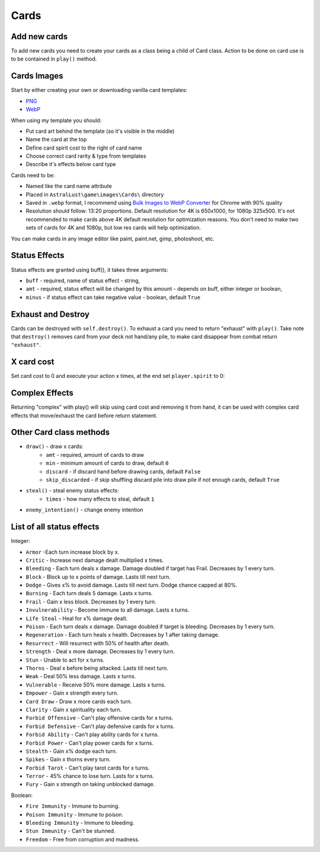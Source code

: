 Cards
=====

Add new cards
-------------

To add new cards you need to create your cards as a class being a child of Card class. Action to be done on card use is to be contained in ``play()`` method.

.. code-block:: python
    :linenos:

    class Take_Cover(Card):
        def __init__(self):
            # card name / .webp image name
            self.name = "Take Cover"
            # spirituality cost
            self.sp = 2
            # category: Offensive, Defensive, Ability, Power, Tarot
            self.ca = "Defensive"
            # rarity: Ordinary, Extraordinary, Mythical, Angelic, Divine, Unique, Tarot
            self.ra = "Extraordinary"
            # Help to be displayed when card is hovered
            self.tip = '>   Block:\n'+str(player.eff['Block'][1])+'\n\n>   Dodge:\n' + str(player.eff['Dodge'][1])

        def play(self, **kwargs):
            self.block(amt = 10, target = player)
            self.dodge(amt = 10, target = player)
            return

Cards Images
------------

Start by either creating your own or downloading vanilla card templates:

* `PNG`_
* `WebP`_

When using my template you should:

* Put card art behind the template (so it's visible in the middle)
* Name the card at the top
* Define card spirit cost to the right of card name
* Choose correct card rarity & type from templates
* Describe it's effects below card type

Cards need to be:

* Named like the card name attribute
* Placed in ``AstralLust\game\images\Cards\`` directory
* Saved in ``.webp`` format, I recommend using `Bulk Images to WebP Converter`_ for Chrome with 90% quality
* Resolution should follow: 13:20 proportions. Default resolution for 4K is 650x1000, for 1080p 325x500. It's not recommended to make cards above 4K default resolution for optimization reasons. You don't need to make two sets of cards for 4K and 1080p, but low res cards will help optimization.

You can make cards in any image editor like paint, paint.net, gimp, photoshoot, etc.

.. _PNG: https://mega.nz/file/pEFinb4Z#1oqqwYZDSw-y59x4duEUgZHzy1VJeODrlm5YkPqnmg8
.. _WebP: https://mega.nz/file/oQdGgbaY#1uyIFXBjnBo12yXgEV7plqS3_B895ff-eVFgiJpq4WI
.. _Bulk Images to WebP Converter : https://chrome.google.com/webstore/detail/bulk-images-to-webp-conve/alehapkmecbigebjbcicmbmjdaolcjhb

Status Effects
--------------

Status effects are granted using buff(), it takes three arguments:

* ``buff`` - required, name of status effect - string,
* ``amt`` - required, status effect will be changed by this amount - depends on buff, either integer or boolean,
* ``minus`` - if status effect can take negative value - boolean, default ``True``

.. code-block:: python
    :linenos:

        def play(self, **kwargs):
            player.buff("Fire Immunity", True)
            enemy.buff("Ressurect", 1)
            return

Exhaust and Destroy
-------------------

Cards can be destroyed with ``self.destroy()``. To exhaust a card you need to return "exhaust" with ``play()``. Take note that ``destroy()`` removes card from your deck not hand/any pile, to make card disappear from combat return ``"exhaust"``.

.. code-block:: python
    :linenos:

    def play(self, **kwargs):
        ... card action ...

        self.destroy()
        return "exhaust"

X card cost
-----------

Set card cost to 0 and execute your action x times, at the end set ``player.spirit`` to 0:

.. code-block:: python
    :linenos:

    def play(self, **kwargs):
        # Attack x times
        self.atk(dmg = 4, target = enemy, times = player.spirit)

        # Do something x times
        for x in range(player.spirit):
            ... action ...

        # Set player spirit to 0
        player.spirit = 0

        return

Complex Effects
---------------

Returning "complex" with play() will skip using card cost and removing it from hand, it can be used with complex card effects that move/exhaust the card before return statement.

Other Card class methods
------------------------

* ``draw()`` - draw x cards:
    * ``amt`` - required, amount of cards to draw
    * ``min`` - minimum amount of cards to draw, default ``0``
    * ``discard`` - if discard hand before drawing cards, default ``False``
    * ``skip_discarded`` - if skip shuffling discard pile into draw pile if not enough cards, default ``True``
* ``steal()`` - steal enemy status effects:
    * ``times`` - how many effects to steal, default ``1``
* ``enemy_intention()`` - change enemy intention

List of all status effects
--------------------------

Integer:

* ``Armor`` -Each turn increase block by x.
* ``Critic`` - Increase next damage dealt multiplied x times.
* ``Bleeding`` - Each turn deals x damage. Damage doubled if target has Frail. Decreases by 1 every turn.
* ``Block`` - Block up to x points of damage. Lasts till next turn.
* ``Dodge`` - Gives x% to avoid damage. Lasts till next turn. Dodge chance capped at 80%.
* ``Burning`` - Each turn deals 5 damage. Lasts x turns.
* ``Frail`` - Gain x less block. Decreases by 1 every turn.
* ``Invulnerability`` - Become immune to all damage. Lasts x turns.
* ``Life Steal`` - Heal for x% damage dealt.
* ``Poison`` - Each turn deals x damage. Damage doubled if target is bleeding. Decreases by 1 every turn.
* ``Regeneration`` - Each turn heals x health. Decreases by 1 after taking damage.
* ``Resurrect`` - Will resurrect with 50% of health after death.
* ``Strength`` - Deal x more damage. Decreases by 1 every turn.
* ``Stun`` - Unable to act for x turns.
* ``Thorns`` - Deal x before being attacked. Lasts till next turn.
* ``Weak`` - Deal 50% less damage. Lasts x turns.
* ``Vulnerable`` - Receive 50% more damage. Lasts x turns.
* ``Empower`` - Gain x strength every turn.
* ``Card Draw`` - Draw x more cards each turn.
* ``Clarity`` - Gain x spirituality each turn.
* ``Forbid Offensive`` - Can't play offensive cards for x turns.
* ``Forbid Defensive`` - Can't play defensive cards for x turns.
* ``Forbid Ability`` - Can't play ability cards for x turns.
* ``Forbid Power`` - Can't play power cards for x turns.
* ``Stealth`` - Gain x% dodge each turn.
* ``Spikes`` - Gain x thorns every turn.
* ``Forbid Tarot`` - Can't play tarot cards for x turns.
* ``Terror`` - 45% chance to lose turn. Lasts for x turns.
* ``Fury`` - Gain x strength on taking unblocked damage.

Boolean:

* ``Fire Immunity`` - Immune to burning.
* ``Poison Immunity`` - Immune to poison.
* ``Bleeding Immunity`` - Immune to bleeding.
* ``Stun Immunity`` - Can't be stunned.
* ``Freedom`` - Free from corruption and madness.
